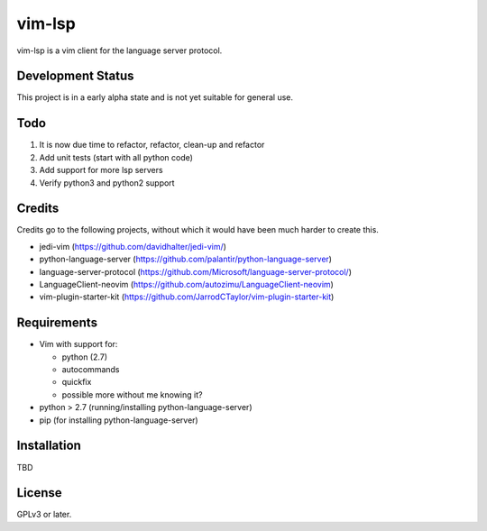 vim-lsp
=======

vim-lsp is a vim client for the language server protocol.

Development Status
------------------

This project is in a early alpha state and is not yet suitable for general use.

Todo
----

1. It is now due time to refactor, refactor, clean-up and refactor
2. Add unit tests (start with all python code)
3. Add support for more lsp servers
4. Verify python3 and python2 support

Credits
-------

Credits go to the following projects, without which it would have been much harder to create
this.

* jedi-vim (https://github.com/davidhalter/jedi-vim/)
* python-language-server (https://github.com/palantir/python-language-server)
* language-server-protocol (https://github.com/Microsoft/language-server-protocol/)
* LanguageClient-neovim (https://github.com/autozimu/LanguageClient-neovim)
* vim-plugin-starter-kit (https://github.com/JarrodCTaylor/vim-plugin-starter-kit)

Requirements
------------

* Vim with support for:

  - python (2.7)
  - autocommands
  - quickfix
  - possible more without me knowing it?
    
* python > 2.7 (running/installing python-language-server)
* pip (for installing python-language-server)

Installation
------------

TBD

License
-------

GPLv3 or later.
